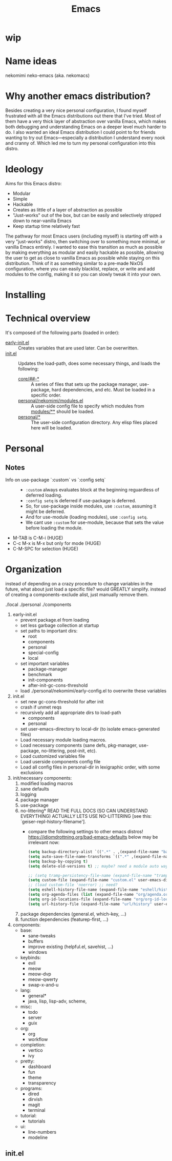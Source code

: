 #+title: Emacs

* wip

* Name ideas
nekomimi
neko-emacs (aka. nekomacs)

* Why another emacs distribution?

Besides creating a very nice personal configuration, I found myself frustrated with all the Emacs distributions out there that I've tried. Most of them have a very thick layer of abstraction over vanilla Emacs, which makes both debugging and understanding Emacs on a deeper level much harder to do. I also wanted an ideal Emacs distribution I could point to for friends wanting to try out Emacs---especially a distribution I understand every nook and cranny of. Which led me to turn my personal configuration into this distro.

* Ideology

Aims for this Emacs distro:
- Modular
- Simple
- Hackable
- Creates as little of a layer of abstraction as possible
- "Just-works" out of the box, but can be easily and selectively stripped down to near-vanilla Emacs
- Keep startup time relatively fast

The pathway for most Emacs users (including myself) is starting off with a very "just-works" distro, then switching over to something more minimal, or vanilla Emacs entirely. I wanted to ease this transition as much as possible by making everything as modular and easily hackable as possible, allowing the user to get as close to vanilla Emacs as possible while staying on this distribution. Think of it as something similar to a pre-made NixOS configuration, where you can easily blacklist, replace, or write and add modules to the config, making it so you can slowly tweak it into your own.

* Installing

* Technical overview

It's composed of the following parts (loaded in order):
- [[file:early-init.el][early-init.el]] ::
  Creates variables that are used later. Can be overwritten.
- [[file:init.el][init.el]] ::
  Updates the load-path, does some necessary things, and loads the following:
  - [[file:core/][core/##-*]] ::
    A series of files that sets up the package manager, use-package, hard dependencies, and etc. Must be loaded in a specific order.
  - [[file:personal/nekomimi/modules.el][personal/nekomimi/modules.el]] ::
    A user-side config file to specify which modules from [[file:modules/][modules/**]] should be loaded.
  - [[file:personal/][personal/*]] ::
    The user-side configuration directory. Any elisp files placed here will be loaded.

* Personal
** Notes
+ Info on use-package `:custom` vs `:config setq` ::
  - ~:custom~ always evaluates block at the beginning reguardless of deferred loading.
  - ~:config setq~ is deferred if use-package is deferred.
  - So, for use-package inside modules, use ~:custom~, assuming it might be deferred.
  - And for use-module (loading modules), use ~:config setq~.
  - We cant use ~:custom~ for use-module, because that sets the value before loading the module.
+ M-TAB is C-M-i (HUGE)
+ C-c M-x is M-x but only for mode (HUGE)
+ C-M-SPC for selection (HUGE)
* Organization

instead of depending on a crazy procedure to change variables in the future, what about just load a specific file? would GREATLY simplify.
instead of creating a components-exclude alist, just manually remove them.

./local
./personal
./components

1) early-init.el
   + prevent package.el from loading
   + set less garbage collection at startup
   + set paths to important dirs:
     - root
     - components
     - personal
     - special-config
     - local
   + set important variables
     - package-manager
     - benchmark
     - init-components
     - after-init-gc-cons-threshold
   + load ./personal/nekomimi/early-config.el to overwrite these variables
2) init.el
   + set new gc-cons-threshold for after init
   + crash if unmet reqs
   + recursively add all appropriate dirs to load-path
     - components
     - personal
   + set user-emacs-directory to local-dir (to isolate emacs-generated files)
   + Load necessary module loading macros.
   + Load necessary components (sane defs, pkg-manager, use-package, no-littering, post-init, etc).
   + Load customized variables file
   + Load userside components config file
   + Load all config files in personal-dir in lexigraphic order, with some exclusions
3) init/necessary components:
   1. modified loading macros
   2. sane defaults
   3. logging
   4. package manager
   5. use-package
   6. no-littering*
      READ THE FULL DOCS (SO CAN UNDERSTAND EVERYTHING)
      ACTUALLY LETS USE NO-LITTERING [see this: `geiser-repl-history-filename'].
      - compare the following settings to other emacs distros!
        https://idiomdrottning.org/bad-emacs-defaults
        below may be irrelevant now:
      #+begin_src emacs-lisp
        (setq backup-directory-alist `((".*" . ,(expand-file-name "backups/" user-emacs-directory))))
        (setq auto-save-file-name-transforms `((".*" ,(expand-file-name "auto-save/" user-emacs-directory) t)))
        (setq backup-by-copying t)
        (setq delete-old-versions t) ;; maybe? need a module auto way of deleting backups?

        ;; (setq tramp-persistency-file-name (expand-file-name "tramp" user-emacs-directory))
        (setq custom-file (expand-file-name "custom.el" user-emacs-directory))
        ;; (load custom-file 'noerror) ;; need?
        (setq eshell-history-file-name (expand-file-name "eshell/history" user-emacs-directory))
        (setq org-agenda-files (list (expand-file-name "org/agenda.org" user-emacs-directory)))
        (setq org-id-locations-file (expand-file-name "org/org-id-locations" user-emacs-directory))
        (setq url-history-file (expand-file-name "url/history" user-emacs-directory))
      #+end_src
   7. package dependencies (general.el, which-key, ...)
   8. function dependencies (featurep-first, ...)
4) components:
   * base:
     - sane-tweaks
     - buffers
     - improve existing (helpful.el, savehist, ...)
     - windows
   * keybinds:
     - evil
     - meow
     - meow-dvp
     - meow-qwerty
     - swap-x-and-u
   * lang:
     - general*
     - java, lisp, lisp-adv, scheme,
   * misc:
     - todo
     - server
     - guix
   * org:
     - org
     - workflow
   * completion:
     - vertico
     - ivy
   * pretty:
     - dashboard
     - fun
     - theme
     - transparency
   * programs:
     - dired
     - dirvish
     - magit
     - terminal
   * tutorial:
     - tutorials
   * ui:
     - line-numbers
     - modeline
     

** init.el
